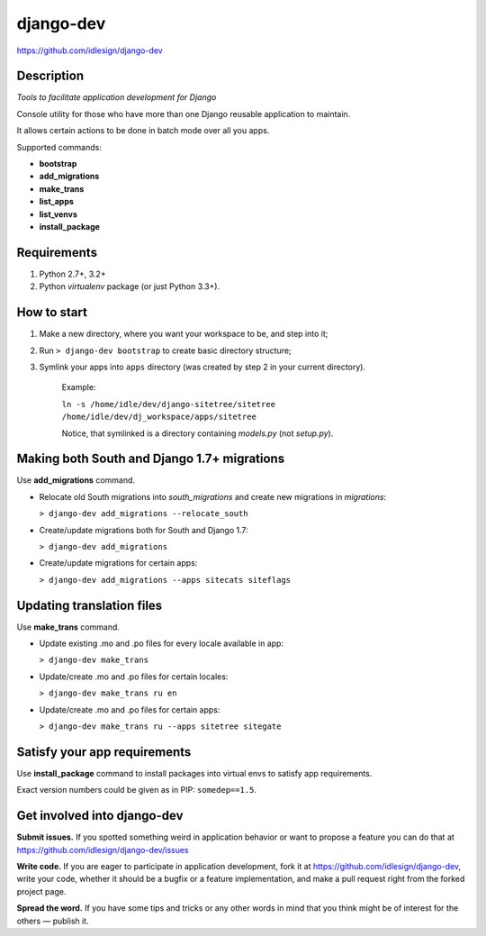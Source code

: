 django-dev
==========
https://github.com/idlesign/django-dev

.. image:: https://img.shields.io/pypi/v/django-dev.svg
    :target: https://pypi.python.org/pypi/django-dev

.. image:: https://img.shields.io/pypi/dm/django-dev.svg
    :target: https://pypi.python.org/pypi/django-dev

.. image:: https://img.shields.io/pypi/l/django-dev.svg
    :target: https://pypi.python.org/pypi/django-dev


Description
-----------

*Tools to facilitate application development for Django*

Console utility for those who have more than one Django reusable application to maintain.

It allows certain actions to be done in batch mode over all you apps.


Supported commands:

* **bootstrap**

* **add_migrations**

* **make_trans**

* **list_apps**

* **list_venvs**

* **install_package**



Requirements
------------

1. Python 2.7+, 3.2+
2. Python `virtualenv` package (or just Python 3.3+).


How to start
------------

1. Make a new directory, where you want your workspace to be, and step into it;

2. Run ``> django-dev bootstrap`` to create basic directory structure;

3. Symlink your apps into ``apps`` directory (was created by step 2 in your current directory).

    Example:

    ``ln -s /home/idle/dev/django-sitetree/sitetree /home/idle/dev/dj_workspace/apps/sitetree``

    Notice, that symlinked is a directory containing *models.py* (not *setup.py*).



Making both South and Django 1.7+ migrations
--------------------------------------------

Use **add_migrations** command.

* Relocate old South migrations into *south_migrations* and create new migrations in *migrations*:

  ``> django-dev add_migrations --relocate_south``

* Create/update migrations both for South and Django 1.7:

  ``> django-dev add_migrations``

* Create/update migrations for certain apps:

  ``> django-dev add_migrations --apps sitecats siteflags``



Updating translation files
--------------------------

Use **make_trans** command.

* Update existing .mo and .po files for every locale available in app:

  ``> django-dev make_trans``

* Update/create .mo and .po files for certain locales:

  ``> django-dev make_trans ru en``

* Update/create .mo and .po files for certain apps:

  ``> django-dev make_trans ru --apps sitetree sitegate``



Satisfy your app requirements
-----------------------------

Use **install_package** command to install packages into virtual envs to satisfy app requirements.

Exact version numbers could be given as in PIP: ``somedep==1.5``.



Get involved into django-dev
----------------------------

**Submit issues.** If you spotted something weird in application behavior or want to propose a feature you can do that at https://github.com/idlesign/django-dev/issues

**Write code.** If you are eager to participate in application development, fork it at https://github.com/idlesign/django-dev, write your code,
whether it should be a bugfix or a feature implementation, and make a pull request right from the forked project page.

**Spread the word.** If you have some tips and tricks or any other words in mind that you think might be of interest for the others — publish it.


